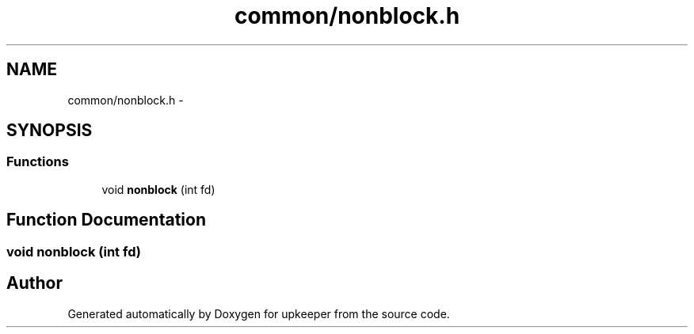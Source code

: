 .TH "common/nonblock.h" 3 "20 Jul 2011" "Version 1" "upkeeper" \" -*- nroff -*-
.ad l
.nh
.SH NAME
common/nonblock.h \- 
.SH SYNOPSIS
.br
.PP
.SS "Functions"

.in +1c
.ti -1c
.RI "void \fBnonblock\fP (int fd)"
.br
.in -1c
.SH "Function Documentation"
.PP 
.SS "void nonblock (int fd)"
.PP
.SH "Author"
.PP 
Generated automatically by Doxygen for upkeeper from the source code.
